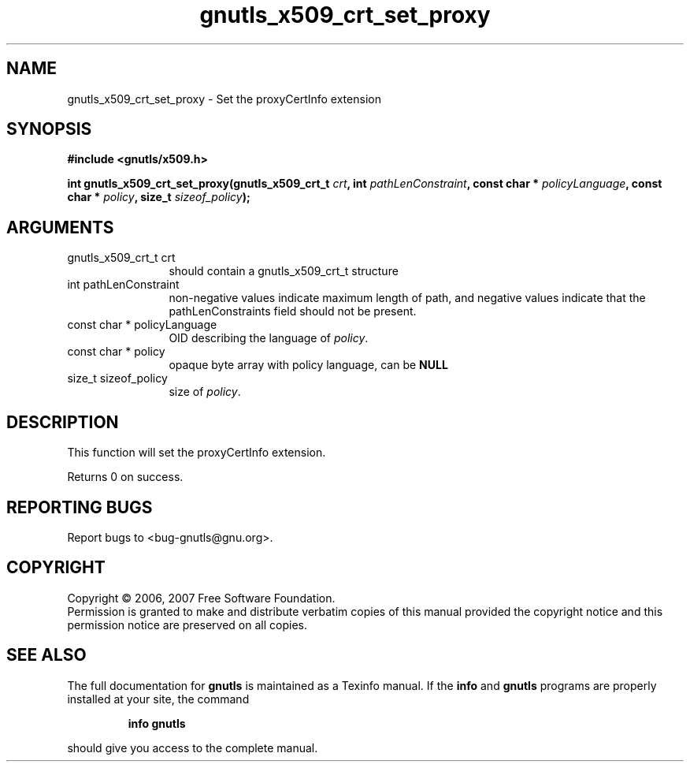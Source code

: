 .\" DO NOT MODIFY THIS FILE!  It was generated by gdoc.
.TH "gnutls_x509_crt_set_proxy" 3 "2.2.0" "gnutls" "gnutls"
.SH NAME
gnutls_x509_crt_set_proxy \- Set the proxyCertInfo extension
.SH SYNOPSIS
.B #include <gnutls/x509.h>
.sp
.BI "int gnutls_x509_crt_set_proxy(gnutls_x509_crt_t " crt ", int " pathLenConstraint ", const char * " policyLanguage ", const char * " policy ", size_t " sizeof_policy ");"
.SH ARGUMENTS
.IP "gnutls_x509_crt_t crt" 12
should contain a gnutls_x509_crt_t structure
.IP "int pathLenConstraint" 12
non-negative values indicate maximum length of path,
and negative values indicate that the pathLenConstraints field should
not be present.
.IP "const char * policyLanguage" 12
OID describing the language of \fIpolicy\fP.
.IP "const char * policy" 12
opaque byte array with policy language, can be \fBNULL\fP 
.IP "size_t sizeof_policy" 12
size of \fIpolicy\fP.
.SH "DESCRIPTION"
This function will set the proxyCertInfo extension.

Returns 0 on success.
.SH "REPORTING BUGS"
Report bugs to <bug-gnutls@gnu.org>.
.SH COPYRIGHT
Copyright \(co 2006, 2007 Free Software Foundation.
.br
Permission is granted to make and distribute verbatim copies of this
manual provided the copyright notice and this permission notice are
preserved on all copies.
.SH "SEE ALSO"
The full documentation for
.B gnutls
is maintained as a Texinfo manual.  If the
.B info
and
.B gnutls
programs are properly installed at your site, the command
.IP
.B info gnutls
.PP
should give you access to the complete manual.
